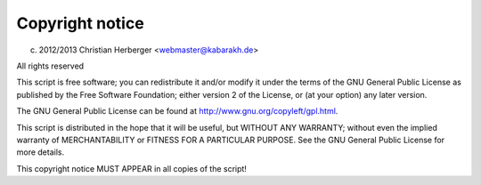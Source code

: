 ================
Copyright notice
================

(c) 2012/2013 Christian Herberger <webmaster@kabarakh.de>
         
All rights reserved

This script is free software; you can redistribute it and/or modify
it under the terms of the GNU General Public License as published by
the Free Software Foundation; either version 2 of the License, or
(at your option) any later version.

The GNU General Public License can be found at
http://www.gnu.org/copyleft/gpl.html.

This script is distributed in the hope that it will be useful,
but WITHOUT ANY WARRANTY; without even the implied warranty of
MERCHANTABILITY or FITNESS FOR A PARTICULAR PURPOSE.  See the
GNU General Public License for more details.

This copyright notice MUST APPEAR in all copies of the script!
